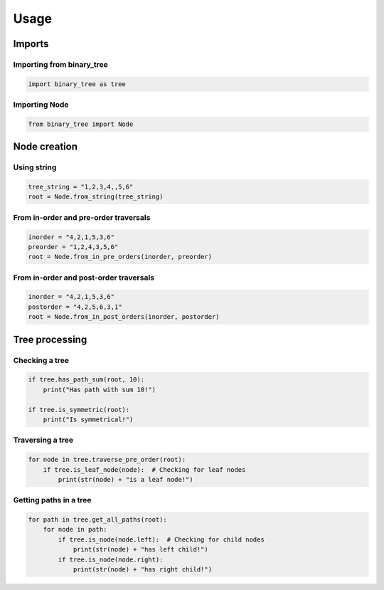 =====
Usage
=====

-------
Imports
-------

^^^^^^^^^^^^^^^^^^^^^^^^^^
Importing from binary_tree
^^^^^^^^^^^^^^^^^^^^^^^^^^

.. code-block:: python

    import binary_tree as tree

^^^^^^^^^^^^^^
Importing Node
^^^^^^^^^^^^^^

.. code-block:: python
    
    from binary_tree import Node


-------------
Node creation
-------------

^^^^^^^^^^^
Using string
^^^^^^^^^^^

.. code-block:: python

    tree_string = "1,2,3,4,,5,6"
    root = Node.from_string(tree_string)

^^^^^^^^^^^^^^^^^^^^^^^^^^^^^^^^^^^^^^
From in-order and pre-order traversals
^^^^^^^^^^^^^^^^^^^^^^^^^^^^^^^^^^^^^^

.. code-block:: python

    inorder = "4,2,1,5,3,6"
    preorder = "1,2,4,3,5,6"
    root = Node.from_in_pre_orders(inorder, preorder)

^^^^^^^^^^^^^^^^^^^^^^^^^^^^^^^^^^^^^^^
From in-order and post-order traversals
^^^^^^^^^^^^^^^^^^^^^^^^^^^^^^^^^^^^^^^

.. code-block:: python

    inorder = "4,2,1,5,3,6"
    postorder = "4,2,5,6,3,1"
    root = Node.from_in_post_orders(inorder, postorder)


---------------
Tree processing
---------------

^^^^^^^^^^^^^^^
Checking a tree
^^^^^^^^^^^^^^^

.. code-block:: python

    if tree.has_path_sum(root, 10):
        print("Has path with sum 10!")

    if tree.is_symmetric(root):
        print("Is symmetrical!")

^^^^^^^^^^^^^^^^^
Traversing a tree
^^^^^^^^^^^^^^^^^

.. code-block:: python

    for node in tree.traverse_pre_order(root):
        if tree.is_leaf_node(node):  # Checking for leaf nodes
            print(str(node) + "is a leaf node!")

^^^^^^^^^^^^^^^^^^^^^^^
Getting paths in a tree
^^^^^^^^^^^^^^^^^^^^^^^

.. code-block:: python

    for path in tree.get_all_paths(root):
        for node in path:
            if tree.is_node(node.left):  # Checking for child nodes
                print(str(node) + "has left child!")
            if tree.is_node(node.right):
                print(str(node) + "has right child!")            

